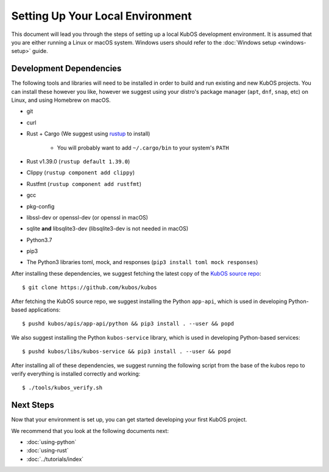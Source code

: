 Setting Up Your Local Environment
=================================

This document will lead you through the steps of setting up a local KubOS development environment. It is assumed that you are either running a Linux or macOS system. Windows users should refer to the :doc:`Windows setup <windows-setup>` guide.

.. _build-dependencies:

Development Dependencies
------------------------

The following tools and libraries will need to be installed in order to build and
run existing and new KubOS projects. You can install these however you like, however
we suggest using your distro's package manager (``apt``, ``dnf``, ``snap``, etc) on Linux,
and using Homebrew on macOS.

- git
- curl
- Rust + Cargo (We suggest using `rustup <https://rustup.rs/>`__ to install)

    - You will probably want to add ``~/.cargo/bin`` to your system's ``PATH``

- Rust v1.39.0 (``rustup default 1.39.0``)
- Clippy (``rustup component add clippy``)
- Rustfmt (``rustup component add rustfmt``)
- gcc
- pkg-config
- libssl-dev or openssl-dev (or openssl in macOS)
- sqlite **and** libsqlite3-dev (libsqlite3-dev is not needed in macOS)
- Python3.7
- pip3
- The Python3 libraries toml, mock, and responses (``pip3 install toml mock responses``)

After installing these dependencies, we suggest fetching the latest copy of the `KubOS source repo <https://github.com/kubos/kubos>`__::

    $ git clone https://github.com/kubos/kubos

After fetching the KubOS source repo, we suggest installing the Python ``app-api``, which is used in developing Python-based applications::

    $ pushd kubos/apis/app-api/python && pip3 install . --user && popd
    
We also suggest installing the Python ``kubos-service`` library, which is used in developing Python-based services::
 
    $ pushd kubos/libs/kubos-service && pip3 install . --user && popd

After installing all of these dependencies, we suggest running the following script
from the base of the kubos repo to verify everything is installed correctly and working::

    $ ./tools/kubos_verify.sh

Next Steps
----------

Now that your environment is set up, you can get started developing your first KubOS project.

We recommend that you look at the following documents next:

- :doc:`using-python`
- :doc:`using-rust`
- :doc:`../tutorials/index`
